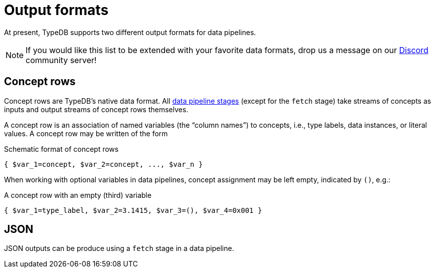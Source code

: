 = Output formats

At present, TypeDB supports two different output formats for data pipelines.


[NOTE]
====
If you would like this list to be extended with your favorite data formats, drop us a message on our
https://typedb.com/discord[Discord,window=_blank] community server!
====

[[crows]]
== Concept rows

Concept rows are TypeDB's native data format. All xref:{page-version}@typeql::pipelines/index.adoc[data pipeline stages] (except for the `fetch` stage) take streams of concepts as inputs and output streams of concept rows themselves.

A concept row is an association of named variables (the "`column names`") to concepts, i.e., type labels, data instances, or literal values. A concept row may be written of the form

.Schematic format of concept rows
----
{ $var_1=concept, $var_2=concept, ..., $var_n }
----
When working with optional variables in data pipelines, concept assignment may be left empty, indicated by `()`, e.g.:

.A concept row with an empty (third) variable
----
{ $var_1=type_label, $var_2=3.1415, $var_3=(), $var_4=0x001 }
----

[[JSON]]
== JSON

JSON outputs can be produce using a `fetch` stage in a data pipeline.